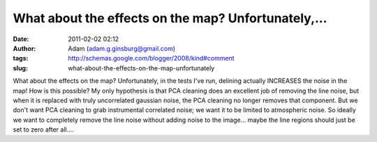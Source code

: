 What about the effects on the map?  Unfortunately,...
#####################################################
:date: 2011-02-02 02:12
:author: Adam (adam.g.ginsburg@gmail.com)
:tags: http://schemas.google.com/blogger/2008/kind#comment
:slug: what-about-the-effects-on-the-map-unfortunately

What about the effects on the map? Unfortunately, in the tests I've run,
delining actually INCREASES the noise in the map! How is this possible?
My only hypothesis is that PCA cleaning does an excellent job of
removing the line noise, but when it is replaced with truly uncorrelated
gaussian noise, the PCA cleaning no longer removes that component.
But we don't want PCA cleaning to grab instrumental correlated noise; we
want it to be limited to atmospheric noise. So ideally we want to
completely remove the line noise without adding noise to the image...
maybe the line regions should just be set to zero after all....
